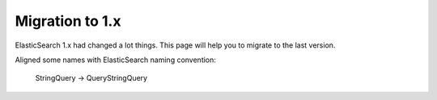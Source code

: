 Migration to 1.x
================

ElasticSearch 1.x had changed a lot things. This page will help you to migrate to the last version.

Aligned some names with ElasticSearch naming convention:

    StringQuery -> QueryStringQuery